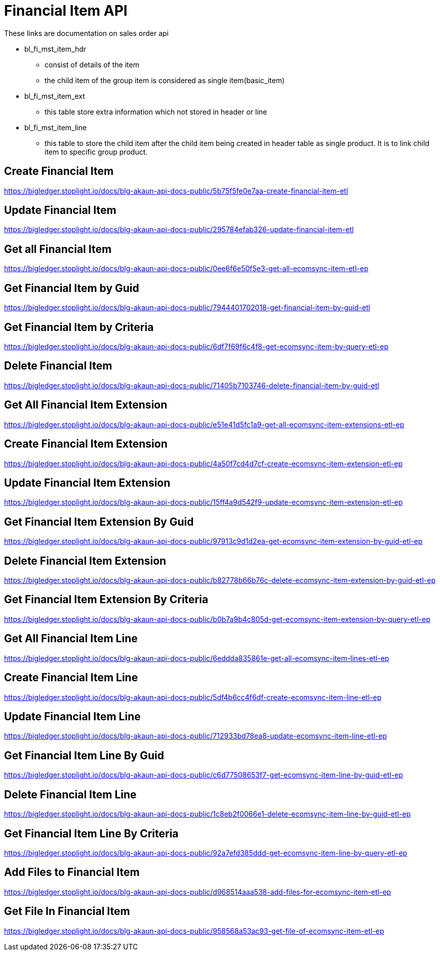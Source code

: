 [#h4_system_integrators_financial_item_api]
= Financial Item API
These links are documentation on sales order api

* bl_fi_mst_item_hdr
** consist of details of the item 
** the child item of the group item is considered as single item(basic_item)


* bl_fi_mst_item_ext
** this table store extra information which not stored in header or line

* bl_fi_mst_item_line
** this table to store the child item after the child item being created in header table as single product. It is to link child item to specific group product. 


== Create Financial Item
https://bigledger.stoplight.io/docs/blg-akaun-api-docs-public/5b75f5fe0e7aa-create-financial-item-etl

== Update Financial Item
https://bigledger.stoplight.io/docs/blg-akaun-api-docs-public/295784efab326-update-financial-item-etl


== Get all Financial Item
https://bigledger.stoplight.io/docs/blg-akaun-api-docs-public/0ee6f6e50f5e3-get-all-ecomsync-item-etl-ep

== Get Financial Item by Guid
https://bigledger.stoplight.io/docs/blg-akaun-api-docs-public/7944401702018-get-financial-item-by-guid-etl

== Get Financial Item by Criteria
https://bigledger.stoplight.io/docs/blg-akaun-api-docs-public/6df7f69f6c4f8-get-ecomsync-item-by-query-etl-ep

== Delete Financial Item
https://bigledger.stoplight.io/docs/blg-akaun-api-docs-public/71405b7103746-delete-financial-item-by-guid-etl

== Get All Financial Item Extension
https://bigledger.stoplight.io/docs/blg-akaun-api-docs-public/e51e41d5fc1a9-get-all-ecomsync-item-extensions-etl-ep

== Create Financial Item Extension
https://bigledger.stoplight.io/docs/blg-akaun-api-docs-public/4a50f7cd4d7cf-create-ecomsync-item-extension-etl-ep

== Update Financial Item Extension
https://bigledger.stoplight.io/docs/blg-akaun-api-docs-public/15ff4a9d542f9-update-ecomsync-item-extension-etl-ep

== Get Financial Item Extension By Guid
https://bigledger.stoplight.io/docs/blg-akaun-api-docs-public/97913c9d1d2ea-get-ecomsync-item-extension-by-guid-etl-ep

== Delete Financial Item Extension
https://bigledger.stoplight.io/docs/blg-akaun-api-docs-public/b82778b66b76c-delete-ecomsync-item-extension-by-guid-etl-ep

== Get Financial Item Extension By Criteria
https://bigledger.stoplight.io/docs/blg-akaun-api-docs-public/b0b7a9b4c805d-get-ecomsync-item-extension-by-query-etl-ep

== Get All Financial Item Line
https://bigledger.stoplight.io/docs/blg-akaun-api-docs-public/6eddda835861e-get-all-ecomsync-item-lines-etl-ep

== Create Financial Item Line
https://bigledger.stoplight.io/docs/blg-akaun-api-docs-public/5df4b6cc4f6df-create-ecomsync-item-line-etl-ep

== Update Financial Item Line
https://bigledger.stoplight.io/docs/blg-akaun-api-docs-public/712933bd78ea8-update-ecomsync-item-line-etl-ep

== Get Financial Item Line By Guid
https://bigledger.stoplight.io/docs/blg-akaun-api-docs-public/c6d77508653f7-get-ecomsync-item-line-by-guid-etl-ep

== Delete Financial Item Line
https://bigledger.stoplight.io/docs/blg-akaun-api-docs-public/1c8eb2f0066e1-delete-ecomsync-item-line-by-guid-etl-ep

== Get Financial Item Line By Criteria
https://bigledger.stoplight.io/docs/blg-akaun-api-docs-public/92a7efd385ddd-get-ecomsync-item-line-by-query-etl-ep

== Add Files to Financial Item
https://bigledger.stoplight.io/docs/blg-akaun-api-docs-public/d968514aaa538-add-files-for-ecomsync-item-etl-ep

== Get File In Financial Item
https://bigledger.stoplight.io/docs/blg-akaun-api-docs-public/958568a53ac93-get-file-of-ecomsync-item-etl-ep